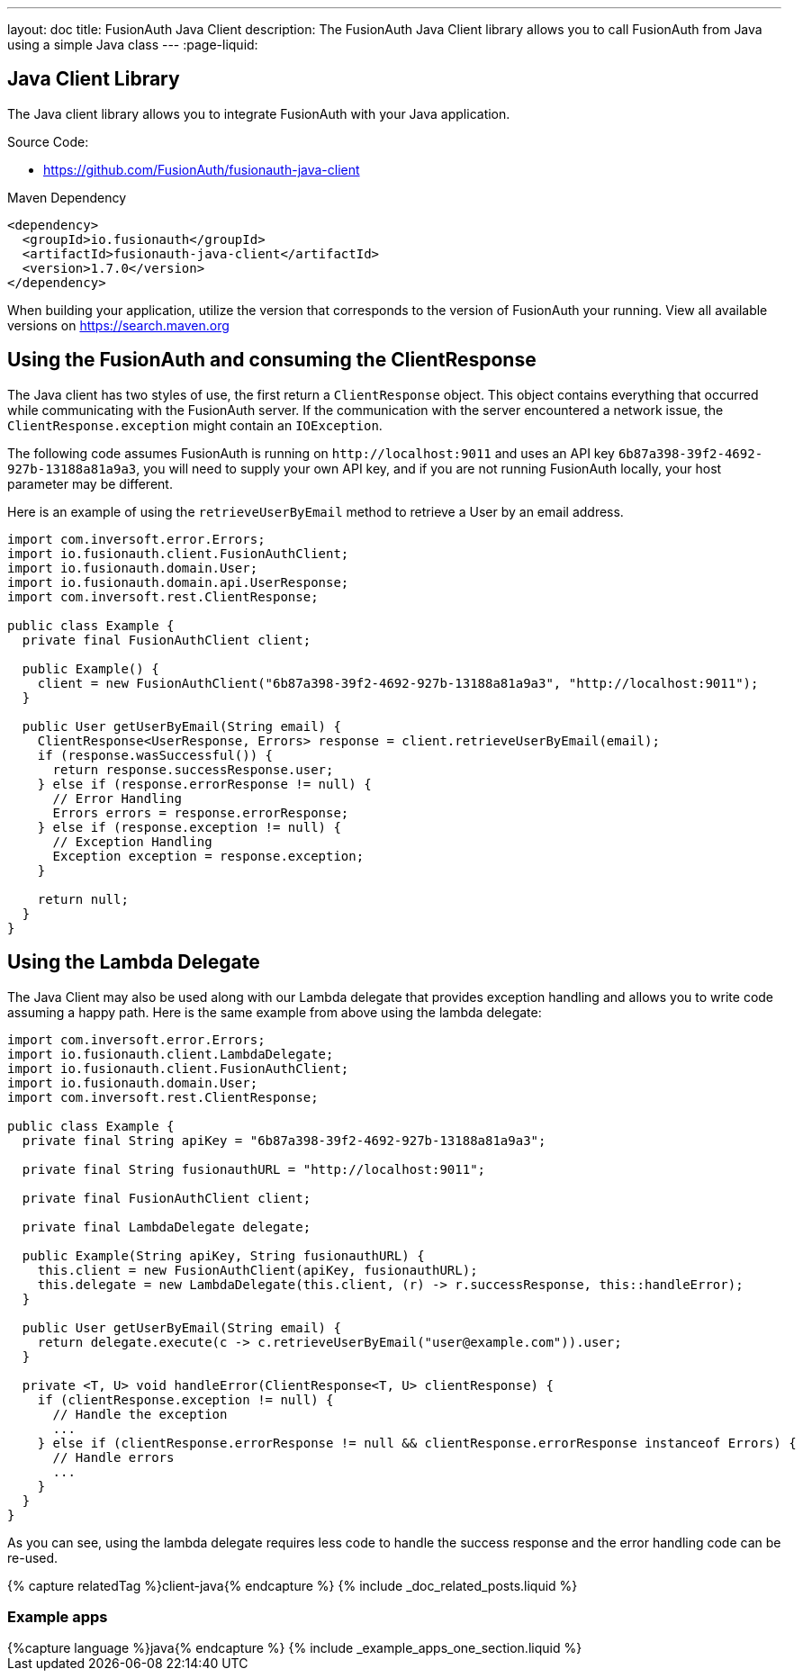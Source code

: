 ---
layout: doc
title: FusionAuth Java Client
description: The FusionAuth Java Client library allows you to call FusionAuth from Java using a simple Java class
---
:page-liquid:

:sectnumlevels: 0

== Java Client Library

The Java client library allows you to integrate FusionAuth with your Java application.

Source Code:

* https://github.com/FusionAuth/fusionauth-java-client

Maven Dependency
[source,xml]
----
<dependency>
  <groupId>io.fusionauth</groupId>
  <artifactId>fusionauth-java-client</artifactId>
  <version>1.7.0</version>
</dependency>
----
When building your application, utilize the version that corresponds to the version of FusionAuth your running. View all available versions on https://search.maven.org/#search%7Cgav%7C1%7Cg%3A%22io.fusionauth%22%20AND%20a%3A%22fusionauth-java-client%22[https://search.maven.org]

== Using the FusionAuth and consuming the ClientResponse

The Java client has two styles of use, the first return a `ClientResponse` object. This object contains everything that occurred while communicating with the FusionAuth server. If the communication with the server encountered a network issue, the `ClientResponse.exception` might contain an `IOException`.


The following code assumes FusionAuth is running on `\http://localhost:9011` and uses an API key `6b87a398-39f2-4692-927b-13188a81a9a3`, you will need to supply your own API key, and if you are not running FusionAuth locally, your host parameter may be different.

Here is an example of using the `retrieveUserByEmail` method to retrieve a User by an email address.

[source,java]
----
import com.inversoft.error.Errors;
import io.fusionauth.client.FusionAuthClient;
import io.fusionauth.domain.User;
import io.fusionauth.domain.api.UserResponse;
import com.inversoft.rest.ClientResponse;

public class Example {
  private final FusionAuthClient client;

  public Example() {
    client = new FusionAuthClient("6b87a398-39f2-4692-927b-13188a81a9a3", "http://localhost:9011");
  }

  public User getUserByEmail(String email) {
    ClientResponse<UserResponse, Errors> response = client.retrieveUserByEmail(email);
    if (response.wasSuccessful()) {
      return response.successResponse.user;
    } else if (response.errorResponse != null) {
      // Error Handling
      Errors errors = response.errorResponse;
    } else if (response.exception != null) {
      // Exception Handling
      Exception exception = response.exception;
    }

    return null;
  }
}
----

== Using the Lambda Delegate

The Java Client may also be used along with our Lambda delegate that provides exception handling and allows you to write code assuming a happy path.
Here is the same example from above using the lambda delegate:

[source,java]
----
import com.inversoft.error.Errors;
import io.fusionauth.client.LambdaDelegate;
import io.fusionauth.client.FusionAuthClient;
import io.fusionauth.domain.User;
import com.inversoft.rest.ClientResponse;

public class Example {
  private final String apiKey = "6b87a398-39f2-4692-927b-13188a81a9a3";

  private final String fusionauthURL = "http://localhost:9011";

  private final FusionAuthClient client;

  private final LambdaDelegate delegate;

  public Example(String apiKey, String fusionauthURL) {
    this.client = new FusionAuthClient(apiKey, fusionauthURL);
    this.delegate = new LambdaDelegate(this.client, (r) -> r.successResponse, this::handleError);
  }

  public User getUserByEmail(String email) {
    return delegate.execute(c -> c.retrieveUserByEmail("user@example.com")).user;
  }

  private <T, U> void handleError(ClientResponse<T, U> clientResponse) {
    if (clientResponse.exception != null) {
      // Handle the exception
      ...
    } else if (clientResponse.errorResponse != null && clientResponse.errorResponse instanceof Errors) {
      // Handle errors
      ...
    }
  }
}
----

As you can see, using the lambda delegate requires less code to handle the success response and the error handling code can be re-used.

++++
{% capture relatedTag %}client-java{% endcapture %}
{% include _doc_related_posts.liquid %}
++++

=== Example apps
++++
{%capture language %}java{% endcapture %}
{% include _example_apps_one_section.liquid %}
++++
